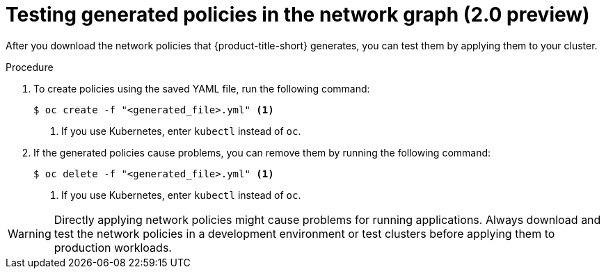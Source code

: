 // Module included in the following assemblies:
//
// * operating/manage-network-policies.adoc
:_content-type: PROCEDURE
[id="test-generated-policies-ng20_{context}"]
= Testing generated policies in the network graph (2.0 preview)

After you download the network policies that {product-title-short} generates, you can test them by applying them to your cluster.

.Procedure
. To create policies using the saved YAML file, run the following command:
+
[source,terminal]
----
$ oc create -f "<generated_file>.yml" <1>
----
<1> If you use Kubernetes, enter `kubectl` instead of `oc`.
. If the generated policies cause problems, you can remove them by running the following command:
+
[source,terminal]
----
$ oc delete -f "<generated_file>.yml" <1>
----
<1> If you use Kubernetes, enter `kubectl` instead of `oc`.

[WARNING]
====
Directly applying network policies might cause problems for running applications.
Always download and test the network policies in a development environment or test clusters before applying them to production workloads.
====